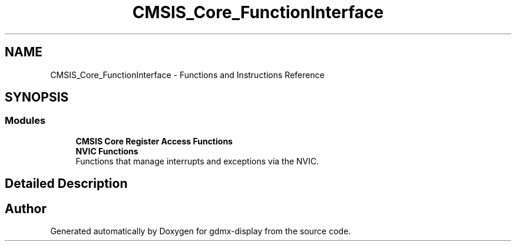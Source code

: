 .TH "CMSIS_Core_FunctionInterface" 3 "Mon May 24 2021" "gdmx-display" \" -*- nroff -*-
.ad l
.nh
.SH NAME
CMSIS_Core_FunctionInterface \- Functions and Instructions Reference
.SH SYNOPSIS
.br
.PP
.SS "Modules"

.in +1c
.ti -1c
.RI "\fBCMSIS Core Register Access Functions\fP"
.br
.ti -1c
.RI "\fBNVIC Functions\fP"
.br
.RI "Functions that manage interrupts and exceptions via the NVIC\&. "
.in -1c
.SH "Detailed Description"
.PP 

.SH "Author"
.PP 
Generated automatically by Doxygen for gdmx-display from the source code\&.
